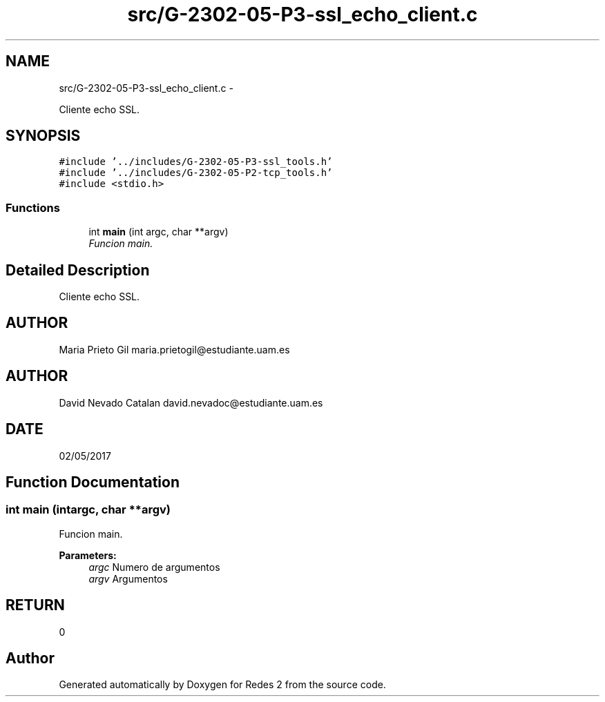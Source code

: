.TH "src/G-2302-05-P3-ssl_echo_client.c" 3 "Fri May 5 2017" "Redes 2" \" -*- nroff -*-
.ad l
.nh
.SH NAME
src/G-2302-05-P3-ssl_echo_client.c \- 
.PP
Cliente echo SSL\&.  

.SH SYNOPSIS
.br
.PP
\fC#include '\&.\&./includes/G-2302-05-P3-ssl_tools\&.h'\fP
.br
\fC#include '\&.\&./includes/G-2302-05-P2-tcp_tools\&.h'\fP
.br
\fC#include <stdio\&.h>\fP
.br

.SS "Functions"

.in +1c
.ti -1c
.RI "int \fBmain\fP (int argc, char **argv)"
.br
.RI "\fIFuncion main\&. \fP"
.in -1c
.SH "Detailed Description"
.PP 
Cliente echo SSL\&. 


.SH "AUTHOR"
.PP
Maria Prieto Gil maria.prietogil@estudiante.uam.es 
.SH "AUTHOR"
.PP
David Nevado Catalan david.nevadoc@estudiante.uam.es 
.SH "DATE"
.PP
02/05/2017 
.SH "Function Documentation"
.PP 
.SS "int main (intargc, char **argv)"

.PP
Funcion main\&. 
.PP
\fBParameters:\fP
.RS 4
\fIargc\fP Numero de argumentos 
.br
\fIargv\fP Argumentos 
.RE
.PP
.SH "RETURN"
.PP
0 
.SH "Author"
.PP 
Generated automatically by Doxygen for Redes 2 from the source code\&.
